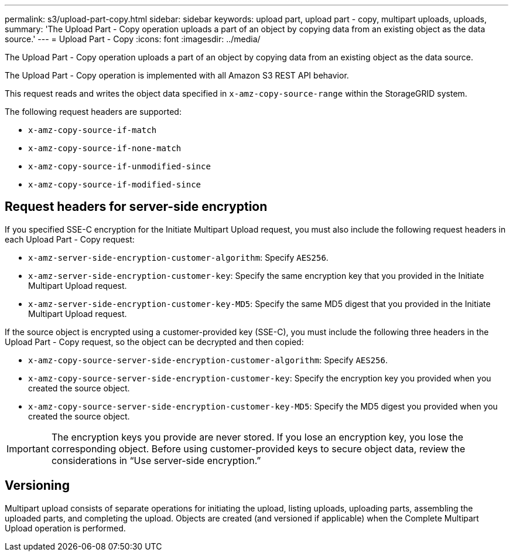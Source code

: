 ---
permalink: s3/upload-part-copy.html
sidebar: sidebar
keywords: upload part, upload part - copy, multipart uploads, uploads,
summary: 'The Upload Part - Copy operation uploads a part of an object by copying data from an existing object as the data source.'
---
= Upload Part - Copy
:icons: font
:imagesdir: ../media/

[.lead]
The Upload Part - Copy operation uploads a part of an object by copying data from an existing object as the data source.

The Upload Part - Copy operation is implemented with all Amazon S3 REST API behavior.

This request reads and writes the object data specified in `x-amz-copy-source-range` within the StorageGRID system.

The following request headers are supported:

* `x-amz-copy-source-if-match`
* `x-amz-copy-source-if-none-match`
* `x-amz-copy-source-if-unmodified-since`
* `x-amz-copy-source-if-modified-since`

== Request headers for server-side encryption

If you specified SSE-C encryption for the Initiate Multipart Upload request, you must also include the following request headers in each Upload Part - Copy request:

* `x-amz-server-side-encryption-customer-algorithm`: Specify `AES256`.
* `x-amz-server-side-encryption-customer-key`: Specify the same encryption key that you provided in the Initiate Multipart Upload request.
* `x-amz-server-side-encryption-customer-key-MD5`: Specify the same MD5 digest that you provided in the Initiate Multipart Upload request.

If the source object is encrypted using a customer-provided key (SSE-C), you must include the following three headers in the Upload Part - Copy request, so the object can be decrypted and then copied:

* `x-amz-copy-source​-server-side​-encryption​-customer-algorithm`: Specify `AES256`.
* `x-amz-copy-source​-server-side-encryption-customer-key`: Specify the encryption key you provided when you created the source object.
* `x-amz-copy-source​-server-side-encryption-customer-key-MD5`: Specify the MD5 digest you provided when you created the source object.

IMPORTANT: The encryption keys you provide are never stored. If you lose an encryption key, you lose the corresponding object. Before using customer-provided keys to secure object data, review the considerations in "`Use server-side encryption.`"

== Versioning

Multipart upload consists of separate operations for initiating the upload, listing uploads, uploading parts, assembling the uploaded parts, and completing the upload. Objects are created (and versioned if applicable) when the Complete Multipart Upload operation is performed.
